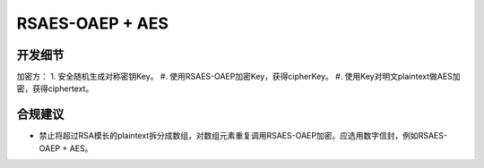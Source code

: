 RSAES-OAEP + AES
=================


开发细节
--------

加密方：
1. 安全随机生成对称密钥Key。
#. 使用RSAES-OAEP加密Key，获得cipherKey。
#. 使用Key对明文plaintext做AES加密，获得ciphertext。


合规建议
--------

- 禁止将超过RSA模长的plaintext拆分成数组，对数组元素重复调用RSAES-OAEP加密。应选用数字信封，例如RSAES-OAEP + AES。

